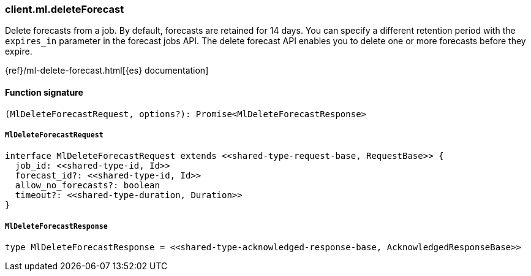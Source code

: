 [[reference-ml-delete_forecast]]

////////
===========================================================================================================================
||                                                                                                                       ||
||                                                                                                                       ||
||                                                                                                                       ||
||        ██████╗ ███████╗ █████╗ ██████╗ ███╗   ███╗███████╗                                                            ||
||        ██╔══██╗██╔════╝██╔══██╗██╔══██╗████╗ ████║██╔════╝                                                            ||
||        ██████╔╝█████╗  ███████║██║  ██║██╔████╔██║█████╗                                                              ||
||        ██╔══██╗██╔══╝  ██╔══██║██║  ██║██║╚██╔╝██║██╔══╝                                                              ||
||        ██║  ██║███████╗██║  ██║██████╔╝██║ ╚═╝ ██║███████╗                                                            ||
||        ╚═╝  ╚═╝╚══════╝╚═╝  ╚═╝╚═════╝ ╚═╝     ╚═╝╚══════╝                                                            ||
||                                                                                                                       ||
||                                                                                                                       ||
||    This file is autogenerated, DO NOT send pull requests that changes this file directly.                             ||
||    You should update the script that does the generation, which can be found in:                                      ||
||    https://github.com/elastic/elastic-client-generator-js                                                             ||
||                                                                                                                       ||
||    You can run the script with the following command:                                                                 ||
||       npm run elasticsearch -- --version <version>                                                                    ||
||                                                                                                                       ||
||                                                                                                                       ||
||                                                                                                                       ||
===========================================================================================================================
////////

[discrete]
=== client.ml.deleteForecast

Delete forecasts from a job. By default, forecasts are retained for 14 days. You can specify a different retention period with the `expires_in` parameter in the forecast jobs API. The delete forecast API enables you to delete one or more forecasts before they expire.

{ref}/ml-delete-forecast.html[{es} documentation]

[discrete]
==== Function signature

[source,ts]
----
(MlDeleteForecastRequest, options?): Promise<MlDeleteForecastResponse>
----

[discrete]
===== `MlDeleteForecastRequest`

[source,ts]
----
interface MlDeleteForecastRequest extends <<shared-type-request-base, RequestBase>> {
  job_id: <<shared-type-id, Id>>
  forecast_id?: <<shared-type-id, Id>>
  allow_no_forecasts?: boolean
  timeout?: <<shared-type-duration, Duration>>
}
----

[discrete]
===== `MlDeleteForecastResponse`

[source,ts]
----
type MlDeleteForecastResponse = <<shared-type-acknowledged-response-base, AcknowledgedResponseBase>>
----


